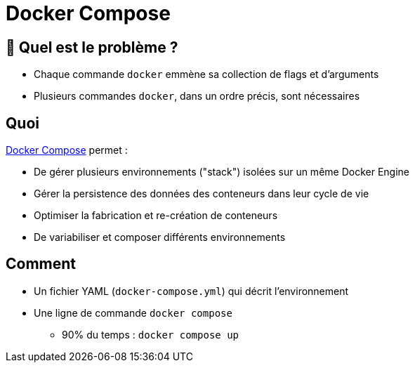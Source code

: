 [{invert}]
= Docker Compose

== 🤔 Quel est le problème ?

* Chaque commande `docker` emmène sa collection de flags et d'arguments
* Plusieurs commandes `docker`, dans un ordre précis, sont nécessaires

== Quoi

https://docs.docker.com/compose/[Docker Compose] permet :

* De gérer plusieurs environnements ("stack") isolées sur un même Docker Engine
* Gérer la persistence des données des conteneurs dans leur cycle de vie
* Optimiser la fabrication et re-création de conteneurs
* De variabiliser et composer différents environnements

== Comment

* Un fichier YAML (`docker-compose.yml`) qui décrit l'environnement
* Une ligne de commande `docker compose`
** 90% du temps : `docker compose up`
